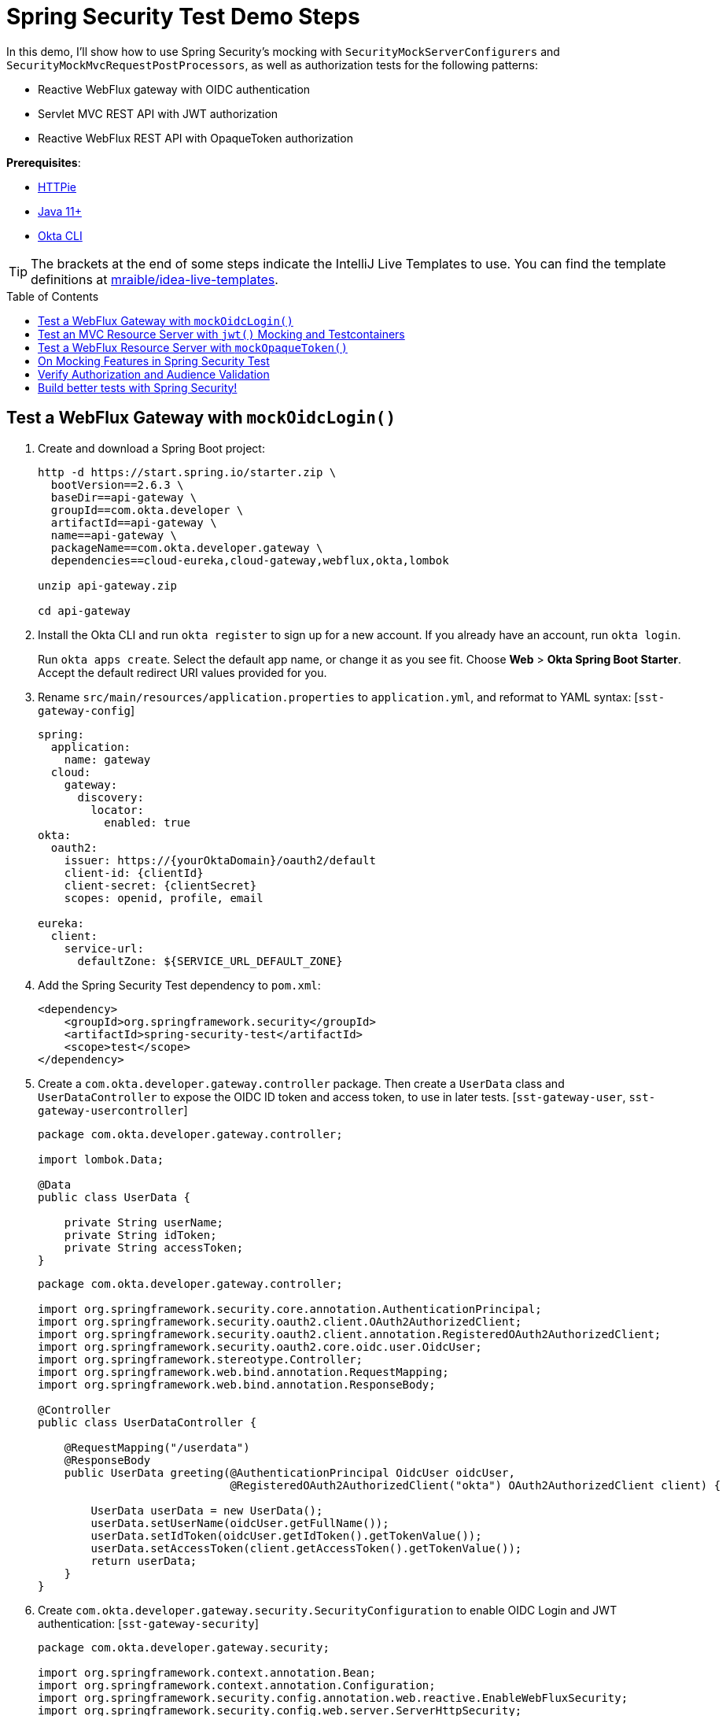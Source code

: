 :experimental:
:commandkey: &#8984;
:toc: macro

= Spring Security Test Demo Steps

In this demo, I'll show how to use Spring Security's mocking with `SecurityMockServerConfigurers` and `SecurityMockMvcRequestPostProcessors`, as well as authorization tests for the following patterns:

- Reactive WebFlux gateway with OIDC authentication
- Servlet MVC REST API with JWT authorization
- Reactive WebFlux REST API with OpaqueToken authorization

**Prerequisites**:

- https://httpie.io/[HTTPie]
- https://sdkman.io/[Java 11+]
- https://cli.okta.com[Okta CLI]

TIP: The brackets at the end of some steps indicate the IntelliJ Live Templates to use. You can find the template definitions at https://github.com/mraible/idea-live-templates[mraible/idea-live-templates].

toc::[]

== Test a WebFlux Gateway with `mockOidcLogin()`

. Create and download a Spring Boot project:
+
[source,shell]
----
http -d https://start.spring.io/starter.zip \
  bootVersion==2.6.3 \
  baseDir==api-gateway \
  groupId==com.okta.developer \
  artifactId==api-gateway \
  name==api-gateway \
  packageName==com.okta.developer.gateway \
  dependencies==cloud-eureka,cloud-gateway,webflux,okta,lombok

unzip api-gateway.zip

cd api-gateway
----

. Install the Okta CLI and run `okta register` to sign up for a new account. If you already have an account, run `okta login`.
+
Run `okta apps create`. Select the default app name, or change it as you see fit. Choose **Web** > **Okta Spring Boot Starter**. Accept the default redirect URI values provided for you.

. Rename `src/main/resources/application.properties` to `application.yml`, and reformat to YAML syntax: [`sst-gateway-config`]
+
[source,yaml]
----
spring:
  application:
    name: gateway
  cloud:
    gateway:
      discovery:
        locator:
          enabled: true
okta:
  oauth2:
    issuer: https://{yourOktaDomain}/oauth2/default
    client-id: {clientId}
    client-secret: {clientSecret}
    scopes: openid, profile, email

eureka:
  client:
    service-url:
      defaultZone: ${SERVICE_URL_DEFAULT_ZONE}
----

. Add the Spring Security Test dependency to `pom.xml`:
+
[source,xml]
----
<dependency>
    <groupId>org.springframework.security</groupId>
    <artifactId>spring-security-test</artifactId>
    <scope>test</scope>
</dependency>
----

. Create a `com.okta.developer.gateway.controller` package. Then create a `UserData` class and `UserDataController` to expose the OIDC ID token and access token, to use in later tests. [`sst-gateway-user`, `sst-gateway-usercontroller`]
+
[source,java]
----
package com.okta.developer.gateway.controller;

import lombok.Data;

@Data
public class UserData {

    private String userName;
    private String idToken;
    private String accessToken;
}
----
+
[source,java]
----
package com.okta.developer.gateway.controller;

import org.springframework.security.core.annotation.AuthenticationPrincipal;
import org.springframework.security.oauth2.client.OAuth2AuthorizedClient;
import org.springframework.security.oauth2.client.annotation.RegisteredOAuth2AuthorizedClient;
import org.springframework.security.oauth2.core.oidc.user.OidcUser;
import org.springframework.stereotype.Controller;
import org.springframework.web.bind.annotation.RequestMapping;
import org.springframework.web.bind.annotation.ResponseBody;

@Controller
public class UserDataController {

    @RequestMapping("/userdata")
    @ResponseBody
    public UserData greeting(@AuthenticationPrincipal OidcUser oidcUser,
                             @RegisteredOAuth2AuthorizedClient("okta") OAuth2AuthorizedClient client) {

        UserData userData = new UserData();
        userData.setUserName(oidcUser.getFullName());
        userData.setIdToken(oidcUser.getIdToken().getTokenValue());
        userData.setAccessToken(client.getAccessToken().getTokenValue());
        return userData;
    }
}
----

. Create `com.okta.developer.gateway.security.SecurityConfiguration` to enable OIDC Login and JWT authentication: [`sst-gateway-security`]
+
[source,java]
----
package com.okta.developer.gateway.security;

import org.springframework.context.annotation.Bean;
import org.springframework.context.annotation.Configuration;
import org.springframework.security.config.annotation.web.reactive.EnableWebFluxSecurity;
import org.springframework.security.config.web.server.ServerHttpSecurity;
import org.springframework.security.web.server.SecurityWebFilterChain;

@Configuration
@EnableWebFluxSecurity
public class SecurityConfiguration {

    @Bean
    public SecurityWebFilterChain securityWebFilterChain(ServerHttpSecurity http) {
        http.csrf().disable()
            .authorizeExchange()
            .anyExchange()
            .authenticated()
            .and().oauth2Login()
            .and().oauth2ResourceServer().jwt();
        return http.build();
    }
}
----

. Before adding the tests, disable the Eureka Client to avoid exceptions that will arise because no Eureka Server is available. Create `src/test/resources/application-test.yml` with the following content:
+
[source,yaml]
----
eureka:
  client:
    register-with-eureka: false
    fetch-registry: false
----

. Update `ApiGatewayApplicationTests` to activate the `test` profile:
+
[source,java]
----
import org.springframework.test.context.ActiveProfiles;

@SpringBootTest
@ActiveProfiles("test")
class ApiGatewayApplicationTests { ... }
----

. Create the `com.okta.developer.gateway.controller` package under `src/test/java`. Add the first security tests with `WebTestClient` and `mockOidcLogin()`: [`sst-gateway-test`]
+
====
[source,java]
----
package com.okta.developer.gateway.controller;

import org.junit.jupiter.api.Test;
import org.springframework.beans.factory.annotation.Autowired;
import org.springframework.boot.test.autoconfigure.web.reactive.AutoConfigureWebTestClient;
import org.springframework.boot.test.context.SpringBootTest;
import org.springframework.test.context.ActiveProfiles;
import org.springframework.test.web.reactive.server.WebTestClient;

import static org.springframework.security.test.web.reactive.server.SecurityMockServerConfigurers.mockOidcLogin;

@SpringBootTest // <.>
@AutoConfigureWebTestClient // <.>
@ActiveProfiles("test")
public class UserDataControllerTest {

    @Autowired
    private WebTestClient client;

    @Test // <.>
    public void get_noAuth_returnsRedirectLogin() {
        this.client.get().uri("/userdata")
            .exchange()
            .expectStatus().is3xxRedirection();
    }

    @Test // <.>
    public void get_withOidcLogin_returnsOk() {
        this.client.mutateWith(mockOidcLogin().idToken(token -> token.claim("name", "Mock User")))
            .get().uri("/userdata")
            .exchange()
            .expectStatus().isOk()
            .expectBody()
            .jsonPath("$.userName").isNotEmpty()
            .jsonPath("$.idToken").isNotEmpty()
            .jsonPath("$.accessToken").isNotEmpty();
    }
}
----
. By default, `@SpringBootTest` loads the web `ApplicationContext` and provides a mock web environment.
. With `@AutoConfigureWebTestClient`, Spring Boot initializes a `WebTestClient` that can be injected into the test classes. The alternative for mock web testing is `@WebFluxTest`, which also configures a `WebTestClient`, but the test is limited to a single controller, and _collaborators need to be mocked_.
. The `get_noAuth_returnsRedirectLogin()` test verifies that the server will redirect to the OIDC Login flow if no authentication is present.
. The `get_withOidcLogin_returnsOk()` test configures the mock request with an `OidcUser`, using `mockOidcLogin()`. The mock `OidcUser.idToken` is modified by adding the `name` claim because `UserDataController` expects it for populating the response. `mockOidcLogin()` belongs to a set of `SecurityMockServerConfigurers` that ship with Spring Security Test 5 as part of the reactive test support features.
====

. Run the tests with:
+
[source,shell]
----
./mvnw test
----

== Test an MVC Resource Server with `jwt()` Mocking and Testcontainers

Now, let's create a JWT microservice for lodge listings using Spring Data REST. On application load, a sample dataset will be seeded to an embedded MongoDB instance initialized by Testcontainers. JWT access tokens are decoded, verified, and validated locally by Spring Security in the microservice.

. Create a new Spring Boot app with MongoDB, Spring Data REST, and Eureka support.
+
[source,shell]
----
http --download https://start.spring.io/starter.zip \
  bootVersion==2.6.3 \
  baseDir==listings \
  groupId==com.okta.developer \
  artifactId==listings \
  name==listings \
  packageName==com.okta.developer.listings \
  dependencies==okta,lombok,web,data-mongodb,data-rest,cloud-eureka

unzip listings.zip
----

. Add the `spring-security-test` dependency and Testcontainers' MongoDB Module:
+
[source,xml]
----
<dependency>
    <groupId>org.springframework.security</groupId>
    <artifactId>spring-security-test</artifactId>
    <scope>test</scope>
</dependency>
<dependency>
    <groupId>org.testcontainers</groupId>
    <artifactId>mongodb</artifactId>
    <version>1.16.3</version>
    <scope>test</scope>
</dependency>
----

. Rename `application.properties` to `application.yml` and set the following content: [`sst-listings-config`]
+
[source,yaml]
----
server:
  port: 8081

spring:
  application:
    name: listing
  data:
    mongodb:
      port: 27017
      database: airbnb
okta:
  oauth2:
    issuer: https://{yourOktaDomain}/oauth2/default

eureka:
  client:
    service-url:
      defaultZone: ${SERVICE_URL_DEFAULT_ZONE}
----
+
CAUTION: Make sure to replace `\{yourOktaDomain}` with your Okta domain!

. Create the `com.okta.developer.listings.model` package under `src/main/java`. Add a model class `AirbnbListing`: [`sst-listings-model`]
+
.`src/main/java/com/okta/developer/listings/model/AirbnbListing.java`
[%collapsible]
====
[source,java]
----
package com.okta.developer.listings.model;

import lombok.AllArgsConstructor;
import lombok.Data;
import lombok.NoArgsConstructor;
import org.springframework.data.annotation.Id;
import org.springframework.data.mongodb.core.mapping.Document;
import org.springframework.data.mongodb.core.mapping.Field;

@Document(collection = "listingsAndReviews")
@Data
@AllArgsConstructor
@NoArgsConstructor
public class AirbnbListing {

    @Id
    private String id;
    private String name;
    private String summary;
    @Field(name = "property_type")
    private String propertyType;
    @Field(name = "room_type")
    private String roomType;
    @Field(name = "bed_type")
    private String bedType;
    @Field(name = "cancellation_policy")
    private String cancellationPolicy;

}
----
====

. Create a `com.okta.developer.listings.repository` package under `src/main/java`. Add a `AirbnbListingRepository` repository:
+
====
[source,java]
----
package com.okta.developer.listings.repository;

import com.okta.developer.listings.model.AirbnbListing;
import org.springframework.data.mongodb.repository.MongoRepository;
import org.springframework.data.rest.core.annotation.RepositoryRestResource;
import org.springframework.security.access.prepost.PreAuthorize;

// <.>
@RepositoryRestResource(collectionResourceRel = "listingsAndReviews", path="listing")
public interface AirbnbListingRepository extends MongoRepository<AirbnbListing, String> {

    @Override
    @PreAuthorize("hasAuthority('listing_admin')") // <.>
    AirbnbListing save(AirbnbListing s);

}
----
. The annotation `@RepositoryRestResource` directs Spring MVC to create RESTful endpoints at the specified path.
. The `save()` operation is overridden to configure authorization, requiring the authority `listing_admin`.
====

. Create a `com.okta.developer.listings.config` package. Add a `RestConfiguration` class for tweaking the Spring Data REST responses: [`sst-listings-restconfig`]
+
.`src/main/java/com/okta/developer/listings/config/RestConfiguration.java`
[%collapsible]
====
[source,java]
----
package com.okta.developer.listings.config;

import com.okta.developer.listings.model.AirbnbListing;
import org.springframework.beans.factory.annotation.Autowired;
import org.springframework.context.annotation.Configuration;
import org.springframework.data.rest.core.config.RepositoryRestConfiguration;

import javax.annotation.PostConstruct;

@Configuration
public class RestConfiguration {

    @Autowired
    private RepositoryRestConfiguration repositoryRestConfiguration;

    @PostConstruct
    public void setUp(){
        this.repositoryRestConfiguration.setReturnBodyOnCreate(true);
        this.repositoryRestConfiguration.exposeIdsFor(AirbnbListing.class);
    }
}
----
====

. Create `com.okta.developer.listings.security.SecurityConfiguration` to require JWT authentication for all requests: [`sst-listings-security`]
+
.`src/main/java/com/okta/developer/listings/security/SecurityConfiguration.java`
[%collapsible]
====
[source,java]
----
package com.okta.developer.listings.security;

import com.okta.spring.boot.oauth.Okta;
import com.okta.spring.boot.oauth.config.OktaOAuth2Properties;
import org.springframework.beans.factory.annotation.Autowired;
import org.springframework.security.config.annotation.method.configuration.EnableGlobalMethodSecurity;
import org.springframework.security.config.annotation.web.builders.HttpSecurity;
import org.springframework.security.config.annotation.web.configuration.EnableWebSecurity;
import org.springframework.security.config.annotation.web.configuration.WebSecurityConfigurerAdapter;

@EnableWebSecurity
@EnableGlobalMethodSecurity(prePostEnabled = true)
public class SecurityConfiguration extends WebSecurityConfigurerAdapter {

    private final OktaOAuth2Properties oktaOAuth2Properties;

    public SecurityConfiguration(OktaOAuth2Properties oktaOAuth2Properties) {
        this.oktaOAuth2Properties = oktaOAuth2Properties;
    }

    @Override
    protected void configure(HttpSecurity http) throws Exception {
        http.authorizeRequests()
            .anyRequest()
            .authenticated()
            .and()
            .oauth2ResourceServer().jwt();

        Okta.configureResourceServer401ResponseBody(http);
    }
}
----
====

. Update `ListingsApplicationTests` to enable the `test` profile that disables the Eureka client:
+
[source,java]
----
import org.springframework.test.context.ActiveProfiles;

@SpringBootTest
@ActiveProfiles("test")
class ListingsApplicationTests { ... }
----

. Create `src/test/resources/application-test.yml`:
+
[source,yaml]
----
spring:
  cloud:
    discovery:
      enabled: false
----

. Now, create `AirbnbListingMvcTest` to verify the authorization. [`sst-listings-test`]
+
====
[source,java]
----
package com.okta.developer.listings;

import com.fasterxml.jackson.databind.ObjectMapper;
import com.okta.developer.listings.model.AirbnbListing;
import org.junit.jupiter.api.AfterAll;
import org.junit.jupiter.api.BeforeAll;
import org.junit.jupiter.api.Test;
import org.springframework.beans.factory.annotation.Autowired;
import org.springframework.boot.test.autoconfigure.web.servlet.AutoConfigureMockMvc;
import org.springframework.boot.test.context.SpringBootTest;
import org.springframework.security.core.authority.SimpleGrantedAuthority;
import org.springframework.test.context.ActiveProfiles;
import org.springframework.test.web.servlet.MockMvc;
import org.testcontainers.containers.MongoDBContainer;
import org.testcontainers.utility.DockerImageName;

import java.util.List;

import static org.springframework.security.test.web.servlet.request.SecurityMockMvcRequestPostProcessors.jwt;
import static org.springframework.test.web.servlet.request.MockMvcRequestBuilders.get;
import static org.springframework.test.web.servlet.request.MockMvcRequestBuilders.post;
import static org.springframework.test.web.servlet.result.MockMvcResultHandlers.print;
import static org.springframework.test.web.servlet.result.MockMvcResultMatchers.jsonPath;
import static org.springframework.test.web.servlet.result.MockMvcResultMatchers.status;

@SpringBootTest
@AutoConfigureMockMvc
@ActiveProfiles("test")
public class AirbnbListingMvcTest {

    @Autowired
    private MockMvc mockMvc;

    @Autowired
    private ObjectMapper objectMapper;

    private static final MongoDBContainer mongoDBContainer =
        new MongoDBContainer(DockerImageName.parse("mongo:bionic"))
            .withExposedPorts(27017)
            .withEnv("MONGO_INIT_DATABASE", "airbnb");

    @BeforeAll
    public static void setUp() {
        mongoDBContainer.setPortBindings(List.of("27017:27017"));
        mongoDBContainer.start();
    }

    @Test // <.>
    public void collectionGet_noAuth_returnsUnauthorized() throws Exception {
        this.mockMvc.perform(get("/listing")).andExpect(status().isUnauthorized());
    }

    @Test // <.>
    public void collectionGet_withValidJwtToken_returnsOk() throws Exception {
        this.mockMvc.perform(get("/listing").with(jwt())).andExpect(status().isOk());
    }

    @Test // <.>
    public void save_withMissingAuthorities_returnsForbidden() throws Exception {
        AirbnbListing listing = new AirbnbListing();
        listing.setName("test");
        String json = objectMapper.writeValueAsString(listing);
        this.mockMvc.perform(post("/listing").content(json).with(jwt()))
            .andExpect(status().isForbidden());
    }

    @Test // <.>
    public void save_withValidJwtToken_returnsCreated() throws Exception {
        AirbnbListing listing = new AirbnbListing();
        listing.setName("test");
        String json = objectMapper.writeValueAsString(listing);
        this.mockMvc.perform(post("/listing").content(json).with(jwt()
                .authorities(new SimpleGrantedAuthority("listing_admin"))))
            .andDo(print())
            .andExpect(status().isCreated())
            .andExpect(jsonPath("$.id").isNotEmpty());
    }

    @AfterAll
    public static void tearDown() {
        mongoDBContainer.stop();
    }

}
----
. The `collectionGet_noAuth_returnsUnauthorized()` test verifies that if no JWT token is present in the request, the service will return 404 Unauthorized.
. The `collectionGet_withValidJwtToken_returnsOk()` test verifies that with valid JWT authentication, the `/listing` GET returns 200 Ok.
. The `save_withMissingAuhtorities_returnsForbidden()` test verifies that if the JWT lacks the `listing_admin` authority, the save operation is denied with 403 Forbidden.
. The `save_withValidJwtToken_returnsCreated()` test mocks a JWT with the required authority, verifies the save operation succeeds, and returns 201 Created.
====

. Try the tests with:
+
[source,shell]
----
./mvnw test
----
+
CAUTION: If you see _MongoSocketReadException: Prematurely reached end of stream_ in the test logs, you can ignore that for now. It might be because the MongoDB Testcontainer shuts down before the context.

== Test a WebFlux Resource Server with `mockOpaqueToken()`

The OpaqueToken is validated remotely with a request to the authorization server.

. Create a reactive microservice with OpaqueToken authentication.
+
[source,shell]
----
http --download https://start.spring.io/starter.zip \
  bootVersion==2.6.3 \
  baseDir==theaters \
  groupId==com.okta.developer \
  artifactId==theaters \
  name==theaters \
  packageName==com.okta.developer.theaters \
  javaVersion==11 \
  dependencies==lombok,devtools,data-mongodb-reactive,webflux,oauth2-resource-server,cloud-eureka

unzip theaters.zip
----

. Add the Nimbus `oauth2-oidc-sdk` dependency, required for token introspection, and add the  `spring-security-test` dependency.
+
[source,xml]
----
<dependency>
    <groupId>com.nimbusds</groupId>
    <artifactId>oauth2-oidc-sdk</artifactId>
    <version>9.25</version>
    <scope>runtime</scope>
</dependency>
<dependency>
    <groupId>org.springframework.security</groupId>
    <artifactId>spring-security-test</artifactId>
    <scope>test</scope>
</dependency>
<dependency>
    <groupId>org.testcontainers</groupId>
    <artifactId>mongodb</artifactId>
    <version>1.16.3</version>
    <scope>test</scope>
</dependency>
----

. Token introspection involves a call to the authorization server, so create an OIDC app with the Okta CLI.
+
[source,shell]
----
cd theaters
okta apps create
# select Okta Spring Boot starter
----

. Rename `application.properties` to `application.yml` and configure as follows: [`sst-theaters-config`]
+
[source,yaml]
----
server:
  port: 8082

spring:
  application:
    name: theater
  data:
    mongodb:
      port: 27017
      database: airbnb
  security:
    oauth2:
      resourceserver:
        opaque-token:
          introspection-uri: https://{yourOktaDomain}/oauth2/default/v1/introspect
          client-id: {yourClientId}
          client-secret: {yourClientSecret}
eureka:
  client:
    service-url:
      defaultZone: ${SERVICE_URL_DEFAULT_ZONE}
----

. Create `com.okta.developer.theaters.model.Location` to map some of the fields in the dataset: [`sst-theaters-location`]
+
.`src/main/java/com/okta/developer/theaters/model/Location.java`
[%collapsible]
====
[source,java]
----
package com.okta.developer.theaters.model;

import lombok.AllArgsConstructor;
import lombok.Data;
import lombok.NoArgsConstructor;
import org.springframework.data.mongodb.core.geo.GeoJsonPoint;

@Data
@AllArgsConstructor
@NoArgsConstructor
public class Location {

    private GeoJsonPoint geo;
}
----
====

. Add the `Theater` model class: [`sst-theaters-theater`]
+
.`src/main/java/com/okta/developer/theaters/model/Theater.java`
[%collapsible]
====
[source,java]
----
package com.okta.developer.theaters.model;

import lombok.AllArgsConstructor;
import lombok.Data;
import lombok.NoArgsConstructor;
import org.springframework.data.annotation.Id;
import org.springframework.data.mongodb.core.mapping.Document;

@Document("theaters")
@Data
@AllArgsConstructor
@NoArgsConstructor
public class Theater {

    @Id
    private String id;
    private Location location;

}
----
====

. Create a `com.okta.developer.theaters.repository` package. Add the interface `TheaterRepository`: [sst-theaters-repo`]
+
[source,java]
----
package com.okta.developer.theaters.repository;

import com.okta.developer.theaters.model.Theater;
import org.springframework.data.mongodb.repository.ReactiveMongo
;

public interface TheaterRepository extends ReactiveMongoRepository<Theater, String> {
}
----

. Create a `TheatersController` in the `com.okta.developer.theaters.controller` package: [`sst-theaters-controller`]
+
====
[source,java]
----
package com.okta.developer.theaters.controller;

import com.okta.developer.theaters.repository.TheaterRepository;
import com.okta.developer.theaters.model.Theater;
import org.springframework.http.HttpStatus;
import org.springframework.security.access.prepost.PreAuthorize;
import org.springframework.web.bind.annotation.*;
import reactor.core.publisher.Flux;
import reactor.core.publisher.Mono;

@RestController
public class TheaterController {

    private TheaterRepository theaterRepository;

    public TheaterController(TheaterRepository theaterRepository){
        this.theaterRepository = theaterRepository;
    }

    @GetMapping("/theater")
    public Flux<Theater> getAllTheaters(){
        return theaterRepository.findAll();
    }

    @PostMapping("/theater")
    @ResponseStatus(HttpStatus.CREATED)
    @PreAuthorize("hasAuthority('theater_admin')") // <.>
    public Mono<Theater> saveTheater(@RequestBody Theater theater){
        return theaterRepository.save(theater);
    }

}
----
. The POST `/theater` endpoint requires `theater_admin` authority to proceed with the persistence.
====

. Create a `com.okta.developer.theaters.security` package. Add a custom `JwtOpaqueTokenIntrospector` to parse authorities from the `groups` claim in the access token. [`sst-theaters-jwt`]
+
.`src/main/java/com/okta/developer/theaters/security/JwtOpaqueTokenIntrospector.java`
[%collapsible]
====
[source,java]
----
package com.okta.developer.theaters.security;

import org.springframework.beans.factory.annotation.Autowired;
import org.springframework.boot.autoconfigure.security.oauth2.resource.OAuth2ResourceServerProperties;
import org.springframework.security.core.GrantedAuthority;
import org.springframework.security.core.authority.SimpleGrantedAuthority;
import org.springframework.security.oauth2.core.DefaultOAuth2AuthenticatedPrincipal;
import org.springframework.security.oauth2.core.OAuth2AuthenticatedPrincipal;
import org.springframework.security.oauth2.server.resource.introspection.NimbusReactiveOpaqueTokenIntrospector;
import org.springframework.security.oauth2.server.resource.introspection.ReactiveOpaqueTokenIntrospector;
import reactor.core.publisher.Mono;

import javax.annotation.PostConstruct;
import java.util.ArrayList;
import java.util.Collection;
import java.util.List;

public class JwtOpaqueTokenIntrospector implements ReactiveOpaqueTokenIntrospector {

    @Autowired
    private OAuth2ResourceServerProperties oAuth2;
    private ReactiveOpaqueTokenIntrospector delegate;

    @PostConstruct
    private void setUp() {
        delegate =
            new NimbusReactiveOpaqueTokenIntrospector(
                oAuth2.getOpaquetoken().getIntrospectionUri(),
                oAuth2.getOpaquetoken().getClientId(),
                oAuth2.getOpaquetoken().getClientSecret());
    }

    public Mono<OAuth2AuthenticatedPrincipal> introspect(String token) {
        return this.delegate.introspect(token)
            .flatMap(principal -> enhance(principal));
    }

    private Mono<OAuth2AuthenticatedPrincipal> enhance(OAuth2AuthenticatedPrincipal principal) {
        Collection<GrantedAuthority> authorities = extractAuthorities(principal);
        OAuth2AuthenticatedPrincipal enhanced =
            new DefaultOAuth2AuthenticatedPrincipal(principal.getAttributes(), authorities);
        return Mono.just(enhanced);
    }

    private Collection<GrantedAuthority> extractAuthorities(OAuth2AuthenticatedPrincipal principal) {
        Collection<GrantedAuthority> authorities = new ArrayList<>();
        authorities.addAll(principal.getAuthorities());

        List<String> groups = principal.getAttribute("groups");
        if (groups != null) {
            groups.stream()
                .map(SimpleGrantedAuthority::new)
                .forEach(authorities::add);
        }

        return authorities;
    }
}
----
====

. Add a `SecurityConfiguration` class to configure opaque token authentication. [`sst-theaters-security`]
+
.`src/main/java/com/okta/developer/theaters/security/SecurityConfiguration.java`
[%collapsible]
====
[source,java]
----
package com.okta.developer.theaters.security;

import org.springframework.context.annotation.Bean;
import org.springframework.security.config.annotation.method.configuration.EnableReactiveMethodSecurity;
import org.springframework.security.config.annotation.web.reactive.EnableWebFluxSecurity;
import org.springframework.security.config.web.server.ServerHttpSecurity;
import org.springframework.security.oauth2.server.resource.introspection.ReactiveOpaqueTokenIntrospector;
import org.springframework.security.web.server.SecurityWebFilterChain;

@EnableWebFluxSecurity
@EnableReactiveMethodSecurity
public class SecurityConfiguration {

    @Bean
    public SecurityWebFilterChain securityWebFilterChain(ServerHttpSecurity http) {
        return http.csrf().disable()
            .authorizeExchange()
            .anyExchange().authenticated()
            .and()
            .oauth2ResourceServer()
            .opaqueToken().and().and().build();
    }

    @Bean
    public ReactiveOpaqueTokenIntrospector introspector() {
        return new JwtOpaqueTokenIntrospector();
    }
}
----
====

. Update `TheatersApplicationTests` to disable the Eureka client and to use Testcontainers for MongoDB: [`sst-theaters-apptests`]
+
.`src/test/java/com/okta/developer/theaters/TheatersApplicationTests.java`
[%collapsible]
====
[source,java]
----
package com.okta.developer.theaters;

import org.junit.jupiter.api.AfterAll;
import org.junit.jupiter.api.BeforeAll;
import org.junit.jupiter.api.Test;
import org.springframework.boot.test.context.SpringBootTest;
import org.springframework.test.context.ActiveProfiles;
import org.testcontainers.containers.MongoDBContainer;
import org.testcontainers.utility.DockerImageName;

import java.util.List;

@SpringBootTest
@ActiveProfiles("test")
class TheatersApplicationTests {

    private static final MongoDBContainer mongoDBContainer =
        new MongoDBContainer(DockerImageName.parse("mongo:bionic"))
            .withExposedPorts(27017)
            .withEnv("MONGO_INIT_DATABASE", "airbnb");

    @BeforeAll
    public static void setUp() {
        mongoDBContainer.setPortBindings(List.of("27017:27017"));
        mongoDBContainer.start();
    }

    @Test
    void contextLoads() {
    }

    @AfterAll
    public static void tearDown() {
        mongoDBContainer.stop();
    }
}
----
====

. Create `src/test/resources/application-test.yml` with the following content:
+
[source,yaml]
----
spring:
  cloud:
    discovery:
      enabled: false
----

. Create `com.okta.developer.theaters.controller.TheaterControllerTest` under `src/test/java` to verify the endpoints' authorization. [`sst-theaters-controllertest`]
+
====
[source,java]
----
package com.okta.developer.theaters.controller;

import com.okta.developer.theaters.model.Location;
import com.okta.developer.theaters.model.Theater;
import org.junit.jupiter.api.AfterAll;
import org.junit.jupiter.api.BeforeAll;
import org.junit.jupiter.api.Test;
import org.springframework.beans.factory.annotation.Autowired;
import org.springframework.boot.test.autoconfigure.web.reactive.AutoConfigureWebTestClient;
import org.springframework.boot.test.context.SpringBootTest;
import org.springframework.security.core.authority.SimpleGrantedAuthority;
import org.springframework.test.context.ActiveProfiles;
import org.springframework.test.web.reactive.server.WebTestClient;
import org.testcontainers.containers.MongoDBContainer;
import org.testcontainers.utility.DockerImageName;

import java.util.List;

import static org.springframework.security.test.web.reactive.server.SecurityMockServerConfigurers.mockOpaqueToken;
import static org.springframework.web.reactive.function.BodyInserters.fromValue;

@SpringBootTest
@AutoConfigureWebTestClient
@ActiveProfiles("test")
public class TheaterControllerTest {

    @Autowired
    private WebTestClient client;

    private static final MongoDBContainer mongoDBContainer =
        new MongoDBContainer(DockerImageName.parse("mongo:bionic"))
            .withExposedPorts(27017)
            .withEnv("MONGO_INIT_DATABASE", "airbnb");

    @BeforeAll
    public static void setUp() {
        mongoDBContainer.setPortBindings(List.of("27017:27017"));
        mongoDBContainer.start();
    }

    @Test // <.>
    public void collectionGet_noAuth_returnsUnauthorized() throws Exception {
        this.client.get().uri("/theater").exchange().expectStatus().isUnauthorized();
    }

    @Test // <.>
    public void collectionGet_withValidOpaqueToken_returnsOk() throws Exception {
        this.client.mutateWith(mockOpaqueToken())
            .get().uri("/theater").exchange().expectStatus().isOk();
    }

    @Test // <.>
    public void post_withMissingAuthorities_returnsForbidden() throws Exception {
        Theater theater = new Theater();
        theater.setId("123");
        theater.setLocation(new Location());
        this.client.mutateWith(mockOpaqueToken())
            .post().uri("/theater").body(fromValue(theater))
            .exchange().expectStatus().isForbidden();
    }

    @Test // <.>
    public void post_withValidOpaqueToken_returnsCreated() throws Exception {
        Theater theater = new Theater();
        theater.setLocation(new Location());
        this.client.mutateWith(
                mockOpaqueToken().authorities(new SimpleGrantedAuthority("theater_admin")))
            .post().uri("/theater").body(fromValue(theater))
            .exchange()
            .expectStatus().isCreated()
            .expectBody().jsonPath("$.id").isNotEmpty();
    }

    @AfterAll
    public static void tearDown() {
        mongoDBContainer.stop();
    }
}
----
. The `collectionGet_noAuth_returnsUnauthorized()` test verifies that access is denied if there is no token in the request.
. The `collectionGet_withValidOpaqueToken_returnsOk()` test sets a mock opaque token in the request, so the controller must return 200 OK.
. The `post_withMissingAuthorities_returnsFodbidden()` test verifies that without the required authorities, the controller rejects the request with 403 Forbidden.
. The `post_withValidOpaqueToken_returnsCreated()` test verifies that if `theater_admin` authority is present in the token, the create request will pass, returning the new `theater` in the response body.
====

. Run the tests:
+
[source,shell]
----
./mvnw test
----

== On Mocking Features in Spring Security Test

Spring Security Test documentation indicates that when testing with `WebTestClient` and `mockOpaqueToken()` (or any other configurer), the request will pass correctly through any authentication API, and the mock authentication object will be available for the authorization mechanism to verify. The same applies for `MockMvc`. That is likely why an invalid audience, expiration, or issuer in the token attributes is ignored in this kind of test.

For example, the following `AirbnbListingMvcTest` test will pass:

[source,java]
----
@Test
public void collectionGet_withInvalidJWtToken_returnsOk() throws Exception {
    this.mockMvc.perform(get("/listing").with(jwt()
    .jwt(jwt -> jwt.claim("exp", Instant.MIN)
            .claim("iss", "invalid")
            .claim("aud", "invalid")))).andExpect(status().isOk());
}
----

In the same way, if the `WebTestClient` or `MockMvc` mocks a different type of authentication than expected, the test might pass as long as the controller injects a compatible authentication type. The test will pass depending on which method the test is expecting to be in the `SecurityContextHolder`. For example, the `listings` service expects JWT authentication, but the following `AirbnbListingMvcTest` test will pass:

[source,java]
----
@Test
public void collectionGet_withOpaqueToken_returnsOk() throws Exception {
    this.mockMvc.perform(get("/listing").with(opaqueToken())).andExpect(status().isOk());
}
----

== Verify Authorization and Audience Validation

Let's run an end-to-end test using HTTPie to verify both the authorization and that the audience is enforced in both services.

. First, create a Eureka server:
+
[source,shell]
----
http --download https://start.spring.io/starter.zip \
  bootVersion==2.6.3 \
  baseDir==eureka \
  groupId==com.okta.developer \
  artifactId==eureka \
  name==eureka \
  packageName==com.okta.developer.eureka \
  javaVersion==11 \
  dependencies==cloud-eureka-server

unzip eureka.zip
----

. Edit `EurekaApplication` to add an `@EnableEurekaServer` annotation:
+
[source,java]
----
import org.springframework.cloud.netflix.eureka.server.EnableEurekaServer;

@SpringBootApplication
@EnableEurekaServer
public class EurekaApplication { ... }
----

. Rename `src/main/resources/application.properties` to `application.yml` and add the following content: [`sst-eureka-config`]
+
[source,yaml]
----
server:
  port: 8761

eureka:
  instance:
    hostname: localhost
  client:
    registerWithEureka: false
    fetchRegistry: false
    serviceUrl:
      defaultZone: http://${eureka.instance.hostname}:${server.port}/eureka/
----

. Configure `theater` and `listing` routes in the `api-gateway` project. Edit `ApiGatewayApplication` to add a `RouteLocator` bean: [`sst-gateway-routes`]
+
.`src/test/java/com/okta/developer/gateway/ApiGatewayApplication.java`
[%collapsible]
====
[source,java]
----
package com.okta.developer.gateway;

import org.springframework.beans.factory.annotation.Autowired;
import org.springframework.boot.SpringApplication;
import org.springframework.boot.autoconfigure.SpringBootApplication;
import org.springframework.cloud.gateway.filter.factory.TokenRelayGatewayFilterFactory;
import org.springframework.cloud.gateway.route.RouteLocator;
import org.springframework.cloud.gateway.route.builder.RouteLocatorBuilder;
import org.springframework.context.annotation.Bean;

@SpringBootApplication
public class ApiGatewayApplication {

    @Autowired
    private TokenRelayGatewayFilterFactory filterFactory;

    public static void main(String[] args) {
        SpringApplication.run(ApiGatewayApplication.class, args);
    }

    @Bean
    public RouteLocator routeLocator(RouteLocatorBuilder builder) {
        return builder.routes()
            .route("listing", r -> r.path("/listing/**")
                .filters(f -> f.filter(filterFactory.apply()))
                .uri("lb://listing"))
            .route("theater", r -> r.path("/theater/**")
                .filters(f -> f.filter(filterFactory.apply()))
                .uri("lb://theater"))
            .build();
    }
}
----
====

. Create a `docker` folder at the root level (same level as the api-gateway, theaters, and listings), where all services are contained. Add a `docker-compose.yml` file with the following content: [`sst-docker`]
+
.`docker-compose.yml`
[%collapsible]
====
[source,yaml]
----
version: "3.8"

services:
  mongo:
    image: mongo:bionic
    hostname: mongo
    environment:
      - MONGO_INIT_DATABASE=airbnb
    ports:
      - "27017:27017"
    volumes:
      - ./initdb.sh:/docker-entrypoint-initdb.d/initdb.sh
      - /{mongoDataPath}:/db-dump
  api-gateway:
    image: api-gateway:0.0.1-SNAPSHOT
    ports:
      - "8080:8080"
    depends_on:
      - eureka
    environment:
      - SERVICE_URL_DEFAULT_ZONE=http://eureka:8761/eureka
  listings:
    image: listings:0.0.1-SNAPSHOT
    ports:
      - "8081:8081"
    depends_on:
      - mongo
      - eureka
    environment:
      - SERVICE_URL_DEFAULT_ZONE=http://eureka:8761/eureka
      - SPRING_DATA_MONGODB_HOST=mongo
  eureka:
    image: eureka:0.0.1-SNAPSHOT
    hostname: eureka
    ports:
      - "8761:8761"
    environment:
      - EUREKA_INSTANCE_HOSTNAME=eureka
  theaters:
    image: theaters:0.0.1-SNAPSHOT
    ports:
      - "8082:8082"
    depends_on:
      - mongo
      - eureka
    environment:
      - SERVICE_URL_DEFAULT_ZONE=http://eureka:8761/eureka
      - SPRING_DATA_MONGODB_HOST=mongo
----
====

. Get the MongoDB dump files `theaters.bson`, `theaters.metadata.json` from https://github.com/huynhsamha/quick-mongo-atlas-datasets/tree/master/dump/sample_mflix[GitHub].
+
[source,shell]
----
http -d https://github.com/huynhsamha/quick-mongo-atlas-datasets/blob/master/dump/sample_mflix/theaters.bson?raw=true
http -d https://github.com/huynhsamha/quick-mongo-atlas-datasets/blob/master/dump/sample_mflix/theaters.metadata.json?raw=true
----

. Also get `listingsAndReviews.bson` and `listingsAndreviews.metadata.json` from https://github.com/huynhsamha/quick-mongo-atlas-datasets/tree/master/dump/sample_airbnb[GitHub].
+
[source,shell]
----
http -d https://github.com/huynhsamha/quick-mongo-atlas-datasets/blob/master/dump/sample_airbnb/listingsAndReviews.bson?raw=true
http -d https://github.com/huynhsamha/quick-mongo-atlas-datasets/blob/master/dump/sample_airbnb/listingsAndReviews.metadata.json?raw=true
----

. Place the files in some location and update `\{mongoDataPath}` to use it in the `docker-compose.yml` file.

. Create a file `docker/initdb.sh` with the following script:
+
----
mongorestore -d airbnb /db-dump
----

. Build each service image with:
+
----
./mvnw spring-boot:build-image
----

. Run the services with Docker Compose:
+
----
cd docker
docker-compose up
----

. Go to `http://localhost:8761`, and you should see the Eureka home. (Wait for all services to register.)

. Go to `http://localhost:8080/userdata`, and you should see an output similar to this:
+
[source,json]
----
{
   "userName":"...",
   "idToken":"...",
   "accessToken":"..."
}
----

. Test the `api-gateway` endpoints `http://localhost:8080/theater` and `http://localhost:8080/listing` with your browser.

. Now, let's test authorization with a POST to the `/listing` endpoint. Copy the `accessToken` value from the `/userdata` output and set it as an environment variable:
+
[source,shell]
----
ACCESS_TOKEN={accessToken}

http POST http://localhost:8080/listing name=test "Authorization:Bearer ${ACCESS_TOKEN}"
----

. You will see the following response:
+
[source,shell]
----
HTTP/1.1 403 Forbidden
WWW-Authenticate: Bearer error="insufficient_scope",
 error_description="The request requires higher privileges than provided by the access token.",
 error_uri="https://tools.ietf.org/html/rfc6750#section-3.1"
----
+
This is because the `listings` service expects `listing_admin` authority to accept the POST request. The Okta Spring Boot Starter will automatically assign the content of the `groups` claim as authorities.

. Login to the Okta Admin Console (running `okta login` will get you the URL), create a `listing_admin` group (**Directory** > **Groups**), and *assign your user to it*.

. Then, add the `groups` claim to the access token. Go to **Security** > **API**. Select the `default` authorization server. Go to **Claims**, and add a claim. Set the following values:
+
- Name: `groups`
- Include in token type: `Access Token`
- Value type: `Groups`
- Filter: Matches regex (set filter value to `.*`)

. Open an incognito window, and request the `/userdata` endpoint, to repeat the sign-in and obtain a new access token with the `groups` claim. Repeat the HTTPie POST request, and now your access token should be accepted!

. Stop the services with CTRL-C and change the expected audience in the `listings` project's `application.yml`:
+
[source,yaml]
----
okta:
  oauth2:
    issuer: https://{yourOktaDomain}/oauth2/default
    audience: api://custom
----

. Rebuild the `listings` service image.
+
----
cd listings
./mvnw spring-boot:build-image -DskipTests
----

. Restart the services and repeat the HTTPie POST request:
+
----
http POST http://localhost:8080/listing name=test "Authorization:Bearer ${ACCESS_TOKEN}"
----

. You will see the following response:
+
----
HTTP/1.1 401 Unauthorized
WWW-Authenticate: Bearer error="invalid_token",
 error_description="An error occurred while attempting to decode the Jwt: This aud claim is not equal to the configured audience",
 error_uri="https://tools.ietf.org/html/rfc6750#section-3.1"
----

== Build better tests with Spring Security!

I hope you enjoyed this tutorial and understand more about `SecurityMockServerConfigurers` in Spring Security's WebFlux test support and `SecurityMockMvcRequestPostProcessors` in the Spring MVC test support.

🍃 Find the code on GitHub: https://github.com/oktadev/okta-spring-security-test-example[@oktadev/okta-spring-security-test-example]

👀 Read the blog post: https://developer.okta.com/blog/2021/05/19/spring-security-testing[Better Testing with Spring Security Test]
